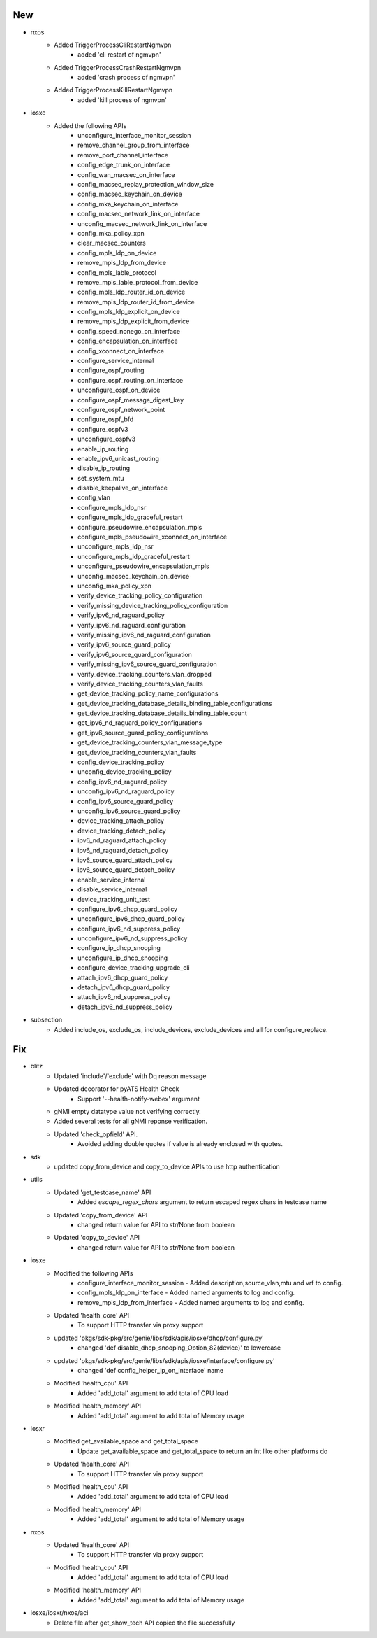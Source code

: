 --------------------------------------------------------------------------------
                                      New
--------------------------------------------------------------------------------

* nxos
    * Added TriggerProcessCliRestartNgmvpn
        * added 'cli restart of ngmvpn'
    * Added TriggerProcessCrashRestartNgmvpn
        * added 'crash process of ngmvpn'
    * Added TriggerProcessKillRestartNgmvpn
        * added 'kill process of ngmvpn'

* iosxe
    * Added the following APIs
        * unconfigure_interface_monitor_session
        * remove_channel_group_from_interface
        * remove_port_channel_interface
        * config_edge_trunk_on_interface
        * config_wan_macsec_on_interface
        * config_macsec_replay_protection_window_size
        * config_macsec_keychain_on_device
        * config_mka_keychain_on_interface
        * config_macsec_network_link_on_interface
        * unconfig_macsec_network_link_on_interface
        * config_mka_policy_xpn
        * clear_macsec_counters
        * config_mpls_ldp_on_device
        * remove_mpls_ldp_from_device
        * config_mpls_lable_protocol
        * remove_mpls_lable_protocol_from_device
        * config_mpls_ldp_router_id_on_device
        * remove_mpls_ldp_router_id_from_device
        * config_mpls_ldp_explicit_on_device
        * remove_mpls_ldp_explicit_from_device
        * config_speed_nonego_on_interface
        * config_encapsulation_on_interface
        * config_xconnect_on_interface
        * configure_service_internal
        * configure_ospf_routing
        * configure_ospf_routing_on_interface
        * unconfigure_ospf_on_device
        * configure_ospf_message_digest_key
        * configure_ospf_network_point
        * configure_ospf_bfd
        * configure_ospfv3
        * unconfigure_ospfv3
        * enable_ip_routing
        * enable_ipv6_unicast_routing
        * disable_ip_routing
        * set_system_mtu
        * disable_keepalive_on_interface
        * config_vlan
        * configure_mpls_ldp_nsr
        * configure_mpls_ldp_graceful_restart
        * configure_pseudowire_encapsulation_mpls
        * configure_mpls_pseudowire_xconnect_on_interface
        * unconfigure_mpls_ldp_nsr
        * unconfigure_mpls_ldp_graceful_restart
        * unconfigure_pseudowire_encapsulation_mpls
        * unconfig_macsec_keychain_on_device
        * unconfig_mka_policy_xpn
        * verify_device_tracking_policy_configuration
        * verify_missing_device_tracking_policy_configuration
        * verify_ipv6_nd_raguard_policy
        * verify_ipv6_nd_raguard_configuration
        * verify_missing_ipv6_nd_raguard_configuration
        * verify_ipv6_source_guard_policy
        * verify_ipv6_source_guard_configuration
        * verify_missing_ipv6_source_guard_configuration
        * verify_device_tracking_counters_vlan_dropped
        * verify_device_tracking_counters_vlan_faults
        * get_device_tracking_policy_name_configurations
        * get_device_tracking_database_details_binding_table_configurations
        * get_device_tracking_database_details_binding_table_count
        * get_ipv6_nd_raguard_policy_configurations
        * get_ipv6_source_guard_policy_configurations
        * get_device_tracking_counters_vlan_message_type
        * get_device_tracking_counters_vlan_faults
        * config_device_tracking_policy
        * unconfig_device_tracking_policy
        * config_ipv6_nd_raguard_policy
        * unconfig_ipv6_nd_raguard_policy
        * config_ipv6_source_guard_policy
        * unconfig_ipv6_source_guard_policy
        * device_tracking_attach_policy
        * device_tracking_detach_policy
        * ipv6_nd_raguard_attach_policy
        * ipv6_nd_raguard_detach_policy
        * ipv6_source_guard_attach_policy
        * ipv6_source_guard_detach_policy
        * enable_service_internal
        * disable_service_internal
        * device_tracking_unit_test
        * configure_ipv6_dhcp_guard_policy
        * unconfigure_ipv6_dhcp_guard_policy
        * configure_ipv6_nd_suppress_policy
        * unconfigure_ipv6_nd_suppress_policy
        * configure_ip_dhcp_snooping
        * unconfigure_ip_dhcp_snooping
        * configure_device_tracking_upgrade_cli
        * attach_ipv6_dhcp_guard_policy
        * detach_ipv6_dhcp_guard_policy
        * attach_ipv6_nd_suppress_policy
        * detach_ipv6_nd_suppress_policy

* subsection
    * Added  include_os, exclude_os, include_devices, exclude_devices and all for configure_replace.

--------------------------------------------------------------------------------
                                      Fix
--------------------------------------------------------------------------------

* blitz
    * Updated 'include'/'exclude' with Dq reason message
    * Updated decorator for pyATS Health Check
        * Support '--health-notify-webex' argument
    * gNMI empty datatype value not verifying correctly.
    * Added several tests for all gNMI reponse verification.
    * Updated 'check_opfield' API.
        * Avoided adding double quotes if value is already enclosed with quotes.

* sdk
    * updated copy_from_device and copy_to_device APIs to use http authentication

* utils
    * Updated 'get_testcase_name' API
        * Added `escape_regex_chars` argument to return escaped regex chars in testcase name
    * Updated 'copy_from_device' API
        * changed return value for API to str/None from boolean
    * Updated 'copy_to_device' API
        * changed return value for API to str/None from boolean

* iosxe
    * Modified the following APIs
        * configure_interface_monitor_session - Added description,source_vlan,mtu and vrf to config.
        * config_mpls_ldp_on_interface - Added named arguments to log and config.
        * remove_mpls_ldp_from_interface - Added named arguments to log and config.
    * Updated 'health_core' API
        * To support HTTP transfer via proxy support
    * updated 'pkgs/sdk-pkg/src/genie/libs/sdk/apis/iosxe/dhcp/configure.py'
        * changed 'def disable_dhcp_snooping_Option_82(device)' to lowercase
    * updated 'pkgs/sdk-pkg/src/genie/libs/sdk/apis/iosxe/interface/configure.py'
        * changed 'def config_helper_ip_on_interface' name
    * Modified 'health_cpu' API
        * Added 'add_total' argument to add total of CPU load
    * Modified 'health_memory' API
        * Added 'add_total' argument to add total of Memory usage

* iosxr
    * Modified get_available_space and get_total_space
        * Update get_available_space and get_total_space to return an int like other platforms do
    * Updated 'health_core' API
        * To support HTTP transfer via proxy support
    * Modified 'health_cpu' API
        * Added 'add_total' argument to add total of CPU load
    * Modified 'health_memory' API
        * Added 'add_total' argument to add total of Memory usage

* nxos
    * Updated 'health_core' API
        * To support HTTP transfer via proxy support
    * Modified 'health_cpu' API
        * Added 'add_total' argument to add total of CPU load
    * Modified 'health_memory' API
        * Added 'add_total' argument to add total of Memory usage

* iosxe/iosxr/nxos/aci
    * Delete file after get_show_tech API copied the file successfully
